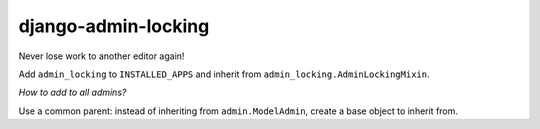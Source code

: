 ====================
django-admin-locking
====================

Never lose work to another editor again!


Add ``admin_locking`` to ``INSTALLED_APPS`` and inherit from
``admin_locking.AdminLockingMixin``.


*How to add to all admins?*

Use a common parent: instead of inheriting from ``admin.ModelAdmin``,
create a base object to inherit from.

